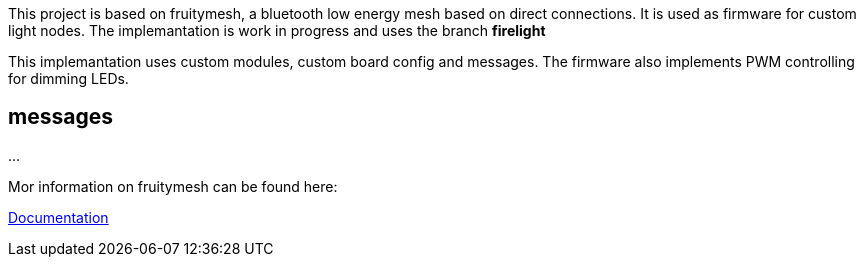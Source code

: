 
This project is based on fruitymesh, a bluetooth low energy mesh based on direct connections. It is used as firmware for custom
light nodes. The implemantation is work in progress and uses the branch **firelight**

This implemantation uses custom modules, custom board config and messages. The firmware also implements PWM controlling for dimming LEDs.

## messages

...

Mor information on fruitymesh can be found here:

https://www.bluerange.io/docs/bluerange-firmware/index.html[Documentation]





